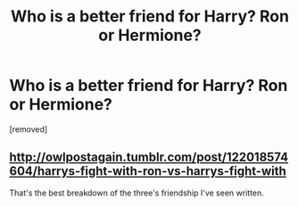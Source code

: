 #+TITLE: Who is a better friend for Harry? Ron or Hermione?

* Who is a better friend for Harry? Ron or Hermione?
:PROPERTIES:
:Score: 0
:DateUnix: 1528312559.0
:DateShort: 2018-Jun-06
:END:
[removed]


** [[http://owlpostagain.tumblr.com/post/122018574604/harrys-fight-with-ron-vs-harrys-fight-with]]

That's the best breakdown of the three's friendship I've seen written.
:PROPERTIES:
:Author: patil-triplet
:Score: 3
:DateUnix: 1528313589.0
:DateShort: 2018-Jun-07
:END:
